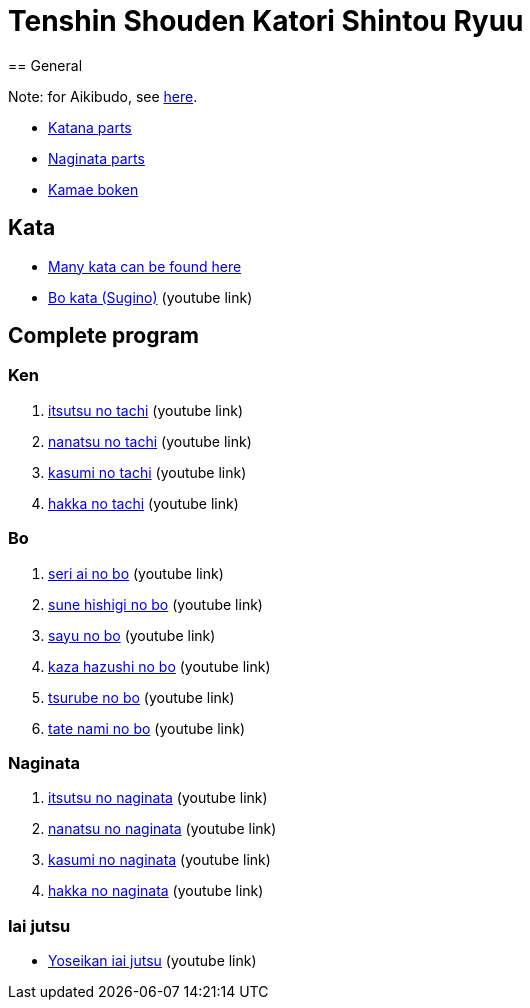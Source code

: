 = Tenshin Shouden Katori Shintou Ryuu
== General

Note: for Aikibudo, see link:aikibudo.html[here].

* link:img/katana_parts.jpg[Katana parts]
* link:img/naginata_parts.jpg[Naginata parts]
* link:img/kamae_boken.png[Kamae boken]

== Kata

* link:http://www.akban.org/wiki/index.php/Portal:Traditional_weapons[Many kata can be found here]
* link:http://www.youtube.com/watch?v=cOztjCIVblQ[Bo kata (Sugino)] +++ <span class="small"> (youtube link)</span> +++

== Complete program
=== Ken

1. link:http://youtu.be/NyIL2cP5I2g[itsutsu no tachi] +++ <span class="small"> (youtube link)</span> +++
2. link:http://youtu.be/n9Rk8KJ-FoE[nanatsu no tachi] +++ <span class="small"> (youtube link)</span> +++
3. link:http://youtu.be/7RoPAPKdEGE[kasumi no tachi] +++ <span class="small"> (youtube link)</span> +++
4. link:http://youtu.be/3I452DBMRjM[hakka no tachi] +++ <span class="small"> (youtube link)</span> +++

=== Bo

1. link:http://www.youtube.com/watch?v=ybYnntPiceE&list=PLjUMbpnLeUKsR2Lx4K1AoTrvJsI1Ae-l5&feature=share[seri ai no bo] +++ <span class="small"> (youtube link)</span> +++
2. link:http://www.youtube.com/watch?v=E4vPk6Yjr9U&feature=share&list=PLjUMbpnLeUKsR2Lx4K1AoTrvJsI1Ae-l5&index=1[sune hishigi no bo] +++ <span class="small"> (youtube link)</span> +++
3. link:http://www.youtube.com/watch?v=eRUWegqWv_Q&list=PLjUMbpnLeUKsR2Lx4K1AoTrvJsI1Ae-l5&feature=share&index=2[sayu no bo] +++ <span class="small"> (youtube link)</span> +++
4. link:http://www.youtube.com/watch?v=Xe-_7b65uBU&feature=share&list=PLjUMbpnLeUKsR2Lx4K1AoTrvJsI1Ae-l5&index=3[kaza hazushi no bo] +++ <span class="small"> (youtube link)</span> +++
5. link:http://www.youtube.com/watch?v=mbE2rZkwmvs&list=PLjUMbpnLeUKsR2Lx4K1AoTrvJsI1Ae-l5&feature=share&index=4[tsurube no bo] +++ <span class="small"> (youtube link)</span> +++
6. link:http://www.youtube.com/watch?v=um0vqFQUH90&feature=share&list=PLjUMbpnLeUKsR2Lx4K1AoTrvJsI1Ae-l5&index=5[tate nami no bo] +++ <span class="small"> (youtube link)</span> +++

=== Naginata

1. link:http://www.youtube.com/watch?v=3Rk3myELduo&feature=share&list=PLjUMbpnLeUKsMzwUMcyALaHV4XI_L-Owf[itsutsu no naginata] +++ <span class="small"> (youtube link)</span> +++
2. link:http://www.youtube.com/watch?v=XZwRHtTeXow&list=PLjUMbpnLeUKsMzwUMcyALaHV4XI_L-Owf&feature=share&index=1[nanatsu no naginata] +++ <span class="small"> (youtube link)</span> +++
3. link:http://www.youtube.com/watch?v=Es_EqWuSe8g&list=PLjUMbpnLeUKsMzwUMcyALaHV4XI_L-Owf&feature=share&index=2[kasumi no naginata] +++ <span class="small"> (youtube link)</span> +++
4. link:http://www.youtube.com/watch?v=NjnSTMoJ4UE&feature=share&list=PLjUMbpnLeUKsMzwUMcyALaHV4XI_L-Owf&index=3[hakka no naginata] +++ <span class="small"> (youtube link)</span> +++

=== Iai jutsu

* link:http://youtu.be/2Gi3ZoSTt8E[Yoseikan iai jutsu] +++ <span class="small"> (youtube link)</span> +++
